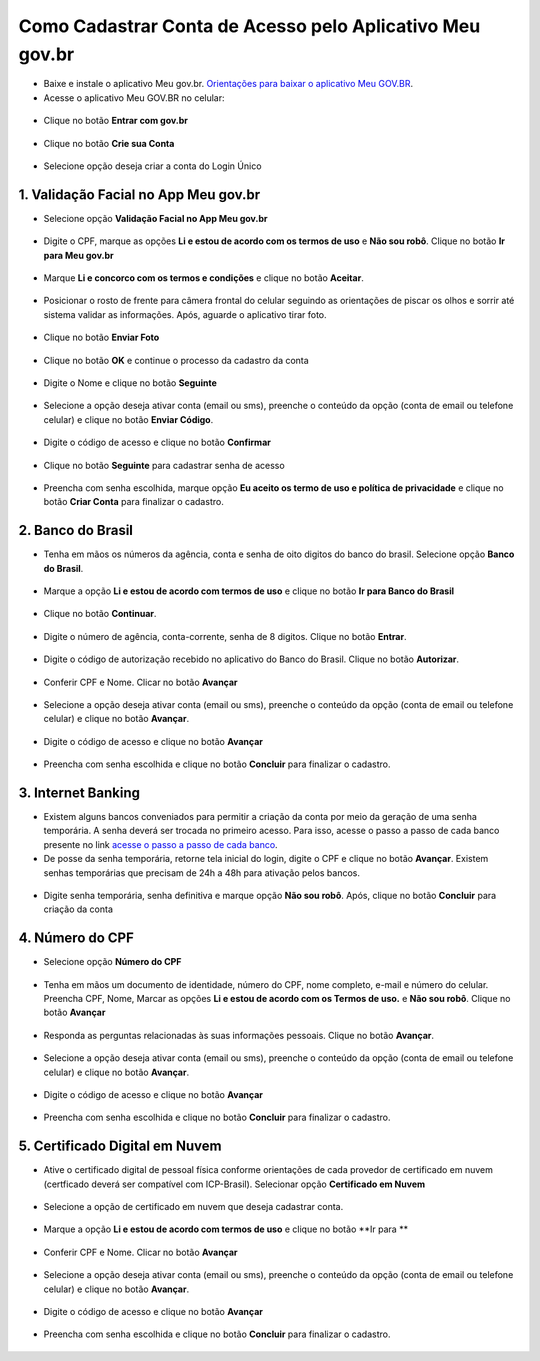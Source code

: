 ﻿Como Cadastrar Conta de Acesso pelo Aplicativo Meu gov.br
=========================================================

- Baixe e instale o aplicativo Meu gov.br. `Orientações para baixar o aplicativo Meu GOV.BR`_.

- Acesse o aplicativo Meu GOV.BR no celular:

.. figure:: _images/icone_inicio_aplicativo_meu_gov.jpg
   :align: center
   :alt: 

- Clique no botão **Entrar com gov.br**

.. figure:: _images/imagem_tela_inicial_botoes_meu_gov_mobile_3_versao.jpg
   :align: center
   :height: 770 px
   :width: 400 px
   :alt:   

- Clique no botão **Crie sua Conta**

.. figure:: _images/imagem_tela_inicial_botao_crie_sua_conta_mobile_novogov.jpg
   :align: center
   :height: 770 px
   :width: 400 px
   :alt:   

- Selecione opção deseja criar a conta do Login Único

.. figure:: _images/opcoes_criacao_conta_tela_mobile_novogov.jpg 
   :align: center
   :height: 770 px
   :width: 400 px
   :alt:

1. Validação Facial no App Meu gov.br
-------------------------------------   

- Selecione opção **Validação Facial no App Meu gov.br**

.. figure:: _images/opcoes_criacao_conta_validacao_facial_app_novogovbr.jpg
   :align: center
   :alt:  
   
- Digite o CPF, marque as opções **Li e estou de acordo com os termos de uso** e **Não sou robô**. Clique no botão **Ir para Meu gov.br**

.. figure:: _images/digitar_cpf_criacao_conta_direcionar_novogovbr.jpg
   :align: center
   :alt:   

- Marque **Li e concorco com os termos e condições** e clique no botão **Aceitar**.

.. figure:: _images/termo_aceite_govbr_mobile.jpg
   :align: center
   :height: 770 px
   :width: 400 px
   :alt:

- Posicionar o rosto de frente para câmera frontal do celular seguindo as orientações de piscar os olhos e sorrir até sistema validar as informações. Após, aguarde o aplicativo tirar foto.
   
.. figure:: _images/inicio_validacao_facial_govbr_mobile.jpg
   :align: center
   :height: 770 px
   :width: 400 px
   :alt:

- Clique no botão **Enviar Foto**  

.. figure:: _images/tela_indicacao_enviar_foto_validacao_govbrmobile.jpg
   :align: center
   :height: 770 px
   :width: 400 px
   :alt: 

- Clique no botão **OK** e continue o processo da cadastro da conta

.. figure:: _images/tela_confirmacao_validacao_govbr_continuar_mobile.jpg
   :align: center
   :height: 770 px
   :width: 400 px
   :alt:   

- Digite o Nome e clique no botão **Seguinte**

.. figure:: _images/preenchimento_nome_cadastramento_conta_govbr_mobile.jpg
   :height: 770 px
   :width: 400 px
   :align: center
   :alt:   

- Selecione a opção deseja ativar conta (email ou sms), preenche o conteúdo da opção (conta de email ou telefone celular) e clique no botão **Enviar Código**.   
   
.. figure:: _images/tela_envio_codigo_ativacao_conta_mobile.jpg
   :height: 770 px
   :width: 400 px
   :align: center
   :alt:

- Digite o código de acesso e clique no botão **Confirmar**   
   
.. figure:: _images/tela_digitar_codigo_confirmacao_govbr_mobile.jpg
   :height: 770 px
   :width: 400 px
   :align: center
   :alt:   

- Clique no botão **Seguinte** para cadastrar senha de acesso

.. figure:: _images/tela_confirmacao_informacoes_email_telefone_govbr_mobile.jpg
   :height: 770 px
   :width: 400 px
   :align: center
   :alt:   

- Preencha com senha escolhida, marque opção **Eu aceito os termo de uso e política de privacidade** e clique no botão **Criar Conta** para finalizar o cadastro.   
   
.. figure:: _images/tela_criacao_senha_govbrmobile_por_mobile.jpg
   :height: 770 px
   :width: 400 px
   :align: center
   :alt:

2. Banco do Brasil
------------------ 

- Tenha em mãos os números da agência, conta e senha de oito digitos do banco do brasil. Selecione opção **Banco do Brasil**.

.. figure:: _images/opcoes_criacao_conta_banco_brasil_novogovbr.jpg
   :align: center
   :alt:

- Marque a opção **Li e estou de acordo com termos de uso** e clique no botão **Ir para Banco do Brasil**

.. figure:: _images/tela_clicar_botao_ir_banco_brasil_criar_senha_mobile_novogovbr.jpg 
   :align: center
   :alt:   
   
- Clique no botão **Continuar**.

.. figure:: _images/telacadastrobancobbdeclaracaobuscarinformacoes.jpg
   :align: center
   :alt:   
   
- Digite o número de agência, conta-corrente, senha de 8 digitos. Clique no botão **Entrar**.

.. figure:: _images/telacadastrobancobbdigitaragenciaconta.jpg
   :align: center
   :alt:   
    
- Digite o código de autorização recebido no aplicativo do Banco do Brasil. Clique no botão **Autorizar**.

.. figure:: _images/telacadastrobancobbdigitarcodigodeacesso.jpg
   :align: center
   :alt: 	

- Conferir CPF e Nome. Clicar no botão **Avançar**   

.. figure:: _images/conferir_cpf_nome_banco_brasil_versao_mobile_novogovbr.jpg
   :align: center
   :alt:   

- Selecione a opção deseja ativar conta (email ou sms), preenche o conteúdo da opção (conta de email ou telefone celular) e clique no botão **Avançar**.   
   
.. figure:: _images/tela_envio_codigo_ativacao_conta_mobile_novogov.jpg
   :align: center
   :alt:
   
- Digite o código de acesso e clique no botão **Avançar**   
   
.. figure:: _images/tela_digitar_codigo_confirmacao_govbr_mobile_novogovbr.jpg
   :align: center
   :alt:   

- Preencha com senha escolhida e clique no botão **Concluir** para finalizar o cadastro.   
   
.. figure:: _images/tela_criacao_senha_por_mobile_novogov.jpg
   :align: center
   :alt:

3. Internet Banking
-------------------

- Existem alguns bancos conveniados para permitir a criação da conta por meio da geração de uma senha temporária. A senha deverá ser trocada no primeiro acesso. Para isso, acesse o passo a passo de cada banco presente no link `acesse o passo a passo de cada banco`_.

- De posse da senha temporária, retorne tela inicial do login, digite o CPF e clique no botão **Avançar**. Existem senhas temporárias que precisam de 24h a 48h para ativação pelos bancos.   

.. figure:: _images/telainicialcombotaoproximagovbr_novagovbr.jpg
   :align: center
   :alt:

- Digite senha temporária, senha definitiva e marque opção **Não sou robô**. Após, clique no botão **Concluir** para criação da conta    

.. figure:: _images/tela_senha_temporaria_versao_mobile_novogovbr.jpg
   :align: center
   :alt:      

4. Número do CPF
--------------------------------------------------

- Selecione opção **Número do CPF**

.. figure:: _images/opcoes_criacao_conta_numero_cpf_novogovbr.jpg
   :align: center
   :alt: 

- Tenha em mãos um documento de identidade, número do CPF, nome completo, e-mail e número do celular. Preencha CPF, Nome, Marcar as opções **Li e estou de acordo com os Termos de uso.** e **Não sou robô**. Clique no botão **Avançar**

.. figure:: _images/telafazercadastrocombotaoavancar_versao_mobile_novogovbr.jpg
   :align: center
   :alt: 
   
- Responda as perguntas relacionadas às suas informações pessoais. Clique no botão **Avançar**.

.. figure:: _images/perguntascadastroinicialgovbr_versao_mobile_novogovbr.jpg
   :align: center
   :alt: 

- Selecione a opção deseja ativar conta (email ou sms), preenche o conteúdo da opção (conta de email ou telefone celular) e clique no botão **Avançar**.   
   
.. figure:: _images/tela_envio_codigo_ativacao_conta_mobile_novogov.jpg
   :align: center
   :alt:
   
- Digite o código de acesso e clique no botão **Avançar**   
   
.. figure:: _images/tela_digitar_codigo_confirmacao_govbr_mobile_novogovbr.jpg
   :align: center
   :alt:   

- Preencha com senha escolhida e clique no botão **Concluir** para finalizar o cadastro.   
   
.. figure:: _images/tela_criacao_senha_por_mobile_novogov.jpg
   :align: center
   :alt:

5. Certificado Digital em Nuvem
-------------------------------

- Ative o certificado digital de pessoal física conforme orientações de cada provedor de certificado em nuvem (certficado deverá ser compatível com ICP-Brasil). Selecionar opção **Certificado em Nuvem**

.. figure:: _images/opcoes_criacao_conta_certificado_digital_nuvem_novogovbr.jpg
   :align: center
   :alt:   

- Selecione a opção de certificado em nuvem que deseja cadastrar conta.

.. figure:: _images/opcoes_certificado_em_nuvem_versao_mobile_novogovbr.jpg  
   :align: center
   :alt:  

- Marque a opção **Li e estou de acordo com termos de uso** e clique no botão **Ir para ** 

.. figure:: _images/tela_apresentacao_escolha_certificado_botao_ir_para_versao_mobile.jpg  
   :align: center
   :alt:

- Conferir CPF e Nome. Clicar no botão **Avançar**   

.. figure:: _images/conferir_cpf_nome_banco_brasil_versao_mobile_novogovbr.jpg
   :align: center
   :alt:   

- Selecione a opção deseja ativar conta (email ou sms), preenche o conteúdo da opção (conta de email ou telefone celular) e clique no botão **Avançar**.   
   
.. figure:: _images/tela_envio_codigo_ativacao_conta_mobile_novogov.jpg
   :align: center
   :alt:
   
- Digite o código de acesso e clique no botão **Avançar**   
   
.. figure:: _images/tela_digitar_codigo_confirmacao_govbr_mobile_novogovbr.jpg
   :align: center
   :alt:   

- Preencha com senha escolhida e clique no botão **Concluir** para finalizar o cadastro.   
   
.. figure:: _images/tela_criacao_senha_por_mobile_novogov.jpg
   :align: center
   :alt:   
   
.. |site externo| image:: _images/site-ext.gif
.. _`Orientações para baixar o aplicativo Meu GOV.BR` : oqueemeugovbrmobile.html
.. _`acesse o passo a passo de cada banco` : naotenhoacessoaaminhasenhatemporaria.html
            